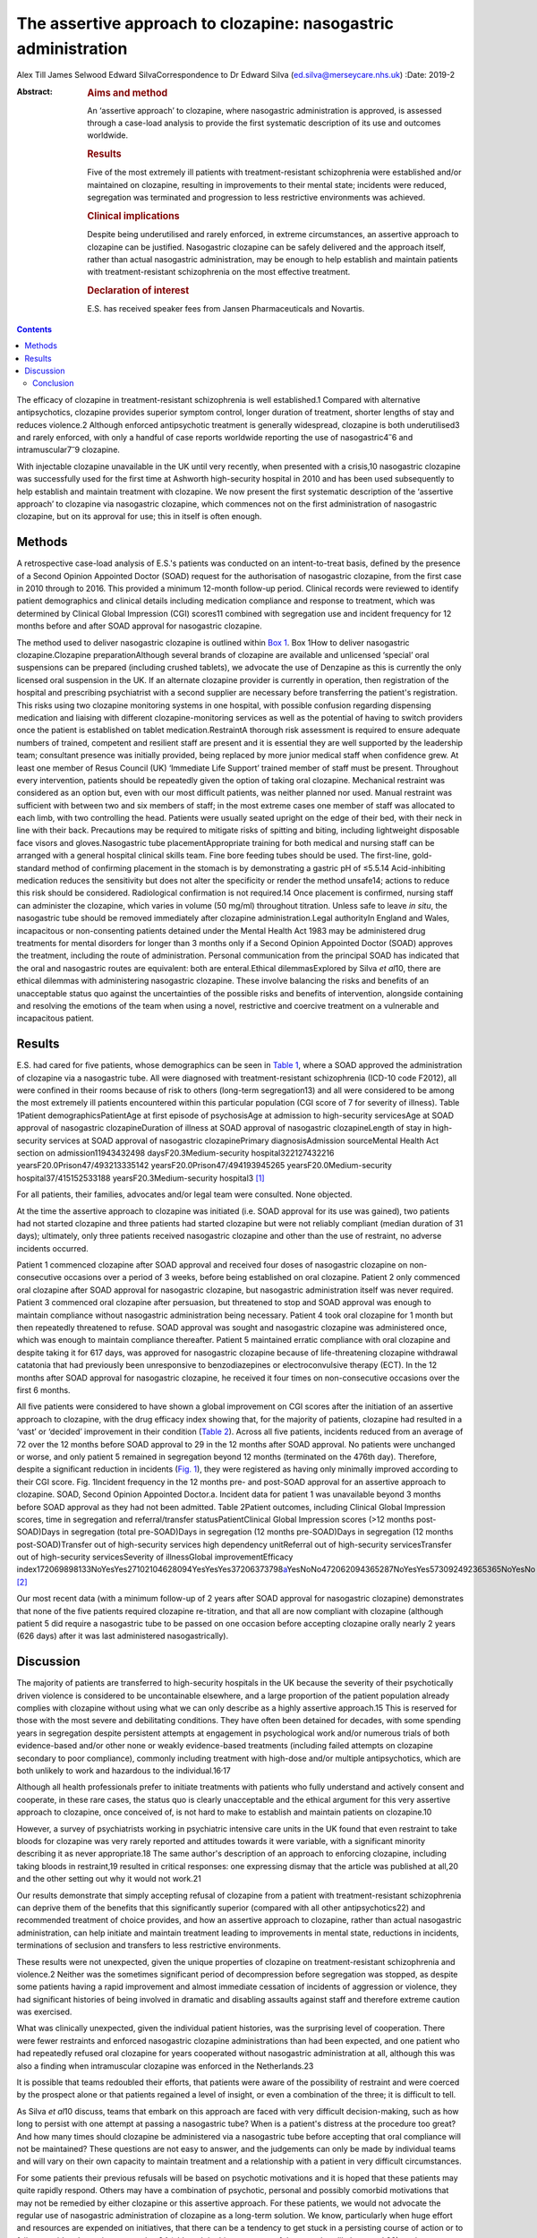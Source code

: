 ===============================================================
The assertive approach to clozapine: nasogastric administration
===============================================================



Alex Till
James Selwood
Edward SilvaCorrespondence to Dr Edward Silva
(ed.silva@merseycare.nhs.uk)
:Date: 2019-2

:Abstract:
   .. rubric:: Aims and method
      :name: sec_a1

   An ‘assertive approach’ to clozapine, where nasogastric
   administration is approved, is assessed through a case-load analysis
   to provide the first systematic description of its use and outcomes
   worldwide.

   .. rubric:: Results
      :name: sec_a2

   Five of the most extremely ill patients with treatment-resistant
   schizophrenia were established and/or maintained on clozapine,
   resulting in improvements to their mental state; incidents were
   reduced, segregation was terminated and progression to less
   restrictive environments was achieved.

   .. rubric:: Clinical implications
      :name: sec_a3

   Despite being underutilised and rarely enforced, in extreme
   circumstances, an assertive approach to clozapine can be justified.
   Nasogastric clozapine can be safely delivered and the approach
   itself, rather than actual nasogastric administration, may be enough
   to help establish and maintain patients with treatment-resistant
   schizophrenia on the most effective treatment.

   .. rubric:: Declaration of interest
      :name: sec_a4

   E.S. has received speaker fees from Jansen Pharmaceuticals and
   Novartis.


.. contents::
   :depth: 3
..

The efficacy of clozapine in treatment-resistant schizophrenia is well
established.1 Compared with alternative antipsychotics, clozapine
provides superior symptom control, longer duration of treatment, shorter
lengths of stay and reduces violence.2 Although enforced antipsychotic
treatment is generally widespread, clozapine is both underutilised3 and
rarely enforced, with only a handful of case reports worldwide reporting
the use of nasogastric4\ :sup:`–`\ 6 and intramuscular7\ :sup:`–`\ 9
clozapine.

With injectable clozapine unavailable in the UK until very recently,
when presented with a crisis,10 nasogastric clozapine was successfully
used for the first time at Ashworth high-security hospital in 2010 and
has been used subsequently to help establish and maintain treatment with
clozapine. We now present the first systematic description of the
‘assertive approach’ to clozapine via nasogastric clozapine, which
commences not on the first administration of nasogastric clozapine, but
on its approval for use; this in itself is often enough.

.. _sec1:

Methods
=======

A retrospective case-load analysis of E.S.'s patients was conducted on
an intent-to-treat basis, defined by the presence of a Second Opinion
Appointed Doctor (SOAD) request for the authorisation of nasogastric
clozapine, from the first case in 2010 through to 2016. This provided a
minimum 12-month follow-up period. Clinical records were reviewed to
identify patient demographics and clinical details including medication
compliance and response to treatment, which was determined by Clinical
Global Impression (CGI) scores11 combined with segregation use and
incident frequency for 12 months before and after SOAD approval for
nasogastric clozapine.

The method used to deliver nasogastric clozapine is outlined within `Box
1 <#box1>`__. Box 1How to deliver nasogastric clozapine.Clozapine
preparationAlthough several brands of clozapine are available and
unlicensed ‘special’ oral suspensions can be prepared (including crushed
tablets), we advocate the use of Denzapine as this is currently the only
licensed oral suspension in the UK. If an alternate clozapine provider
is currently in operation, then registration of the hospital and
prescribing psychiatrist with a second supplier are necessary before
transferring the patient's registration. This risks using two clozapine
monitoring systems in one hospital, with possible confusion regarding
dispensing medication and liaising with different clozapine-monitoring
services as well as the potential of having to switch providers once the
patient is established on tablet medication.RestraintA thorough risk
assessment is required to ensure adequate numbers of trained, competent
and resilient staff are present and it is essential they are well
supported by the leadership team; consultant presence was initially
provided, being replaced by more junior medical staff when confidence
grew. At least one member of Resus Council (UK) ‘Immediate Life Support’
trained member of staff must be present. Throughout every intervention,
patients should be repeatedly given the option of taking oral clozapine.
Mechanical restraint was considered as an option but, even with our most
difficult patients, was neither planned nor used. Manual restraint was
sufficient with between two and six members of staff; in the most
extreme cases one member of staff was allocated to each limb, with two
controlling the head. Patients were usually seated upright on the edge
of their bed, with their neck in line with their back. Precautions may
be required to mitigate risks of spitting and biting, including
lightweight disposable face visors and gloves.Nasogastric tube
placementAppropriate training for both medical and nursing staff can be
arranged with a general hospital clinical skills team. Fine bore feeding
tubes should be used. The first-line, gold-standard method of confirming
placement in the stomach is by demonstrating a gastric pH of ≤5.5.14
Acid-inhibiting medication reduces the sensitivity but does not alter
the specificity or render the method unsafe14; actions to reduce this
risk should be considered. Radiological confirmation is not required.14
Once placement is confirmed, nursing staff can administer the clozapine,
which varies in volume (50 mg/ml) throughout titration. Unless safe to
leave *in situ*, the nasogastric tube should be removed immediately
after clozapine administration.Legal authorityIn England and Wales,
incapacitous or non-consenting patients detained under the Mental Health
Act 1983 may be administered drug treatments for mental disorders for
longer than 3 months only if a Second Opinion Appointed Doctor (SOAD)
approves the treatment, including the route of administration. Personal
communication from the principal SOAD has indicated that the oral and
nasogastric routes are equivalent: both are enteral.Ethical
dilemmasExplored by Silva *et al*\ 10, there are ethical dilemmas with
administering nasogastric clozapine. These involve balancing the risks
and benefits of an unacceptable status quo against the uncertainties of
the possible risks and benefits of intervention, alongside containing
and resolving the emotions of the team when using a novel, restrictive
and coercive treatment on a vulnerable and incapacitous patient.

.. _sec2:

Results
=======

E.S. had cared for five patients, whose demographics can be seen in
`Table 1 <#tab01>`__, where a SOAD approved the administration of
clozapine via a nasogastric tube. All were diagnosed with
treatment-resistant schizophrenia (ICD-10 code F2012), all were confined
in their rooms because of risk to others (long-term segregation13) and
all were considered to be among the most extremely ill patients
encountered within this particular population (CGI score of 7 for
severity of illness). Table 1Patient demographicsPatientAge at first
episode of psychosisAge at admission to high-security servicesAge at
SOAD approval of nasogastric clozapineDuration of illness at SOAD
approval of nasogastric clozapineLength of stay in high-security
services at SOAD approval of nasogastric clozapinePrimary
diagnosisAdmission sourceMental Health Act section on
admission11943432498 daysF20.3Medium-security hospital322127432216
yearsF20.0Prison47/493213335142 yearsF20.0Prison47/494193945265
yearsF20.0Medium-security hospital37/415152533188
yearsF20.3Medium-security hospital3 [1]_

For all patients, their families, advocates and/or legal team were
consulted. None objected.

At the time the assertive approach to clozapine was initiated (i.e. SOAD
approval for its use was gained), two patients had not started clozapine
and three patients had started clozapine but were not reliably compliant
(median duration of 31 days); ultimately, only three patients received
nasogastric clozapine and other than the use of restraint, no adverse
incidents occurred.

Patient 1 commenced clozapine after SOAD approval and received four
doses of nasogastric clozapine on non-consecutive occasions over a
period of 3 weeks, before being established on oral clozapine. Patient 2
only commenced oral clozapine after SOAD approval for nasogastric
clozapine, but nasogastric administration itself was never required.
Patient 3 commenced oral clozapine after persuasion, but threatened to
stop and SOAD approval was enough to maintain compliance without
nasogastric administration being necessary. Patient 4 took oral
clozapine for 1 month but then repeatedly threatened to refuse. SOAD
approval was sought and nasogastric clozapine was administered once,
which was enough to maintain compliance thereafter. Patient 5 maintained
erratic compliance with oral clozapine and despite taking it for 617
days, was approved for nasogastric clozapine because of life-threatening
clozapine withdrawal catatonia that had previously been unresponsive to
benzodiazepines or electroconvulsive therapy (ECT). In the 12 months
after SOAD approval for nasogastric clozapine, he received it four times
on non-consecutive occasions over the first 6 months.

All five patients were considered to have shown a global improvement on
CGI scores after the initiation of an assertive approach to clozapine,
with the drug efficacy index showing that, for the majority of patients,
clozapine had resulted in a ‘vast’ or ‘decided’ improvement in their
condition (`Table 2 <#tab02>`__). Across all five patients, incidents
reduced from an average of 72 over the 12 months before SOAD approval to
29 in the 12 months after SOAD approval. No patients were unchanged or
worse, and only patient 5 remained in segregation beyond 12 months
(terminated on the 476th day). Therefore, despite a significant
reduction in incidents (`Fig. 1 <#fig01>`__), they were registered as
having only minimally improved according to their CGI score. Fig.
1Incident frequency in the 12 months pre- and post-SOAD approval for an
assertive approach to clozapine. SOAD, Second Opinion Appointed
Doctor.a. Incident data for patient 1 was unavailable beyond 3 months
before SOAD approval as they had not been admitted. Table 2Patient
outcomes, including Clinical Global Impression scores, time in
segregation and referral/transfer statusPatientClinical Global
Impression scores (>12 months post-SOAD)Days in segregation (total
pre-SOAD)Days in segregation (12 months pre-SOAD)Days in segregation (12
months post-SOAD)Transfer out of high-security services high dependency
unitReferral out of high-security servicesTransfer out of high-security
servicesSeverity of illnessGlobal improvementEfficacy
index172069898133NoYesYes27102104628094YesYesYes37206373798\ `a <#tfn2_1>`__\ YesNoNo472062094365287NoYesYes573092492365365NoYesNo [2]_

Our most recent data (with a minimum follow-up of 2 years after SOAD
approval for nasogastric clozapine) demonstrates that none of the five
patients required clozapine re-titration, and that all are now compliant
with clozapine (although patient 5 did require a nasogastric tube to be
passed on one occasion before accepting clozapine orally nearly 2 years
(626 days) after it was last administered nasogastrically).

.. _sec3:

Discussion
==========

The majority of patients are transferred to high-security hospitals in
the UK because the severity of their psychotically driven violence is
considered to be uncontainable elsewhere, and a large proportion of the
patient population already complies with clozapine without using what we
can only describe as a highly assertive approach.15 This is reserved for
those with the most severe and debilitating conditions. They have often
been detained for decades, with some spending years in segregation
despite persistent attempts at engagement in psychological work and/or
numerous trials of both evidence-based and/or other none or weakly
evidence-based treatments (including failed attempts on clozapine
secondary to poor compliance), commonly including treatment with
high-dose and/or multiple antipsychotics, which are both unlikely to
work and hazardous to the individual.16\ :sup:`,`\ 17

Although all health professionals prefer to initiate treatments with
patients who fully understand and actively consent and cooperate, in
these rare cases, the status quo is clearly unacceptable and the ethical
argument for this very assertive approach to clozapine, once conceived
of, is not hard to make to establish and maintain patients on
clozapine.10

However, a survey of psychiatrists working in psychiatric intensive care
units in the UK found that even restraint to take bloods for clozapine
was very rarely reported and attitudes towards it were variable, with a
significant minority describing it as never appropriate.18 The same
author's description of an approach to enforcing clozapine, including
taking bloods in restraint,19 resulted in critical responses: one
expressing dismay that the article was published at all,20 and the other
setting out why it would not work.21

Our results demonstrate that simply accepting refusal of clozapine from
a patient with treatment-resistant schizophrenia can deprive them of the
benefits that this significantly superior (compared with all other
antipsychotics22) and recommended treatment of choice provides, and how
an assertive approach to clozapine, rather than actual nasogastric
administration, can help initiate and maintain treatment leading to
improvements in mental state, reductions in incidents, terminations of
seclusion and transfers to less restrictive environments.

These results were not unexpected, given the unique properties of
clozapine on treatment-resistant schizophrenia and violence.2 Neither
was the sometimes significant period of decompression before segregation
was stopped, as despite some patients having a rapid improvement and
almost immediate cessation of incidents of aggression or violence, they
had significant histories of being involved in dramatic and disabling
assaults against staff and therefore extreme caution was exercised.

What was clinically unexpected, given the individual patient histories,
was the surprising level of cooperation. There were fewer restraints and
enforced nasogastric clozapine administrations than had been expected,
and one patient who had repeatedly refused oral clozapine for years
cooperated without nasogastric administration at all, although this was
also a finding when intramuscular clozapine was enforced in the
Netherlands.23

It is possible that teams redoubled their efforts, that patients were
aware of the possibility of restraint and were coerced by the prospect
alone or that patients regained a level of insight, or even a
combination of the three; it is difficult to tell.

As Silva *et al*\ 10 discuss, teams that embark on this approach are
faced with very difficult decision-making, such as how long to persist
with one attempt at passing a nasogastric tube? When is a patient's
distress at the procedure too great? And how many times should clozapine
be administered via a nasogastric tube before accepting that oral
compliance will not be maintained? These questions are not easy to
answer, and the judgements can only be made by individual teams and will
vary on their own capacity to maintain treatment and a relationship with
a patient in very difficult circumstances.

For some patients their previous refusals will be based on psychotic
motivations and it is hoped that these patients may quite rapidly
respond. Others may have a combination of psychotic, personal and
possibly comorbid motivations that may not be remedied by either
clozapine or this assertive approach. For these patients, we would not
advocate the regular use of nasogastric administration of clozapine as a
long-term solution. We know, particularly when huge effort and resources
are expended on initiatives, that there can be a tendency to get stuck
in a persisting course of action or to fail to consider alternative
approaches24 (although in this case many of these are less likely to
work22), and teams must be careful not to fall into this trap.

One good alternative, with local guidelines emerging,25 is the option of
trying to establish patients on clozapine by an assertive approach with
intramuscular injections. Having recently become available again,
intramuscular clozapine may be preferred to nasogastric clozapine, given
the less intrusive and unpleasant method of administration. However,
unlike nasogastric clozapine, intramuscular clozapine is limited by the
deliverable dose and therefore duration of treatment, with large volumes
required (25 mg/ml) as the titration increases toward the average UK
dosage of around 450 mg/day.26 Intramuscular clozapine also remains an
unlicensed product, with an increased likelihood of prone restraint and
a theoretical risk of accidental intravenous administration. Therefore,
although intramuscular clozapine provides an additional treatment
option, nasogastric clozapine can continue to have an important role to
prevent re-titration and administer clozapine when the maximum
deliverable dose of intramuscular clozapine is insufficient.

Another alternative, where an assertive approach to clozapine fails or
for the significant number of patients who do not respond to clozapine
monotherapy or clozapine augmentation strategies, is the more
restrictive treatment of ECT, which may well be the most appropriate
next step.27 However, for the cohort we describe, this intervention is
particularly difficult to deliver and maintain the safety of both staff
and patients.

Ethically, what remains is a real argument about the wrongs of a failure
to treat the most severely ill patients with treatment-resistant
schizophrenia against the perceived wrongs of nasogastric clozapine.
Clearly, this approach can never be a panacea: clozapine can often not
be used (because of adverse effects) and nearly 50% of patients fail to
achieve a satisfactory therapeutic response.28 However, for those who
have suffered with the most debilitating conditions imaginable,
clozapine can result in dramatic and seemingly unexpected improvements
in mental state and function. Accepting a patient's refusal of treatment
and failing to offer them that chance of improvement via an assertive
approach to clozapine through nasogastric administration seems, in our
opinion, cruel and unnecessary.

Conclusion
----------

Our case series shows that nasogastric clozapine can be safely delivered
and that the approach itself, rather than actual nasogastric
administration, may be enough to establish and maintain treatment with
clozapine.

An assertive approach to clozapine can therefore play an important role
in managing patients with treatment-resistant schizophrenia. It can be
justified to help reduce patients’ extreme suffering and distress as a
result of their psychosis, can be expanded in a variety of psychiatric
in-patient settings and can help reduce the usually disappointing
outcomes seen with other drugs or drug combinations.

This is the first systematic description of the assertive approach to
clozapine and helps counter likely objections regarding the efficacy and
risk of administering nasogastric clozapine that might otherwise prevent
or delay patients with treatment-resistant schizophrenia receiving the
recommended treatment of choice.

**Alex Till** is a psychiatric trainee in the School of Psychiatry at
Health Education North West (Mersey), UK. **James Selwood** is a
clinical research Fellow in the School of Clinical Sciences at the
University of Bristol, UK. **Edward Silva** is a consultant forensic
psychiatrist at Ashworth Hospital, Mersey Care NHS Foundation Trust, UK.

.. [1]
   Age and duration of illness is presented in years. Primary diagnosis
   is given by ICD-10 code (see ICD-10 for full definitions). SOAD,
   Second Opinion Appointed Doctor.

.. [2]
   Fourteen additional episodes of seclusion totalling 80 days.
